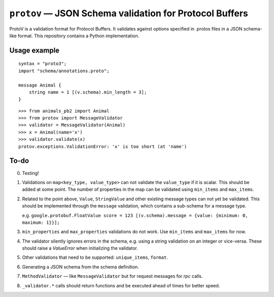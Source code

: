 
========================================================
``protov`` — JSON Schema validation for Protocol Buffers
========================================================

ProtoV is a validation format for Protocol Buffers. It validates against *options* specified in .protos files in a JSON schema-like
format. This repository contains a Python implementation.


Usage example
=============


::

    syntax = "proto3";
    import "schema/annotations.proto";

    message Animal {
        string name = 1 [(v.schema).min_length = 3];
    }


::

    >>> from animals_pb2 import Animal
    >>> from protov import MessageValidator
    >>> validator = MessageValidator(Animal)
    >>> x = Animal(name='x')
    >>> validator.validate(x)
    protov.exceptions.ValidationError: 'x' is too short (at 'name')


To-do
=====

0. Testing!

1. Validations on ``map<key_type, value_type>`` can not validate the ``value_type`` if it is scalar. This should be added
   at some point. The number of properties in the map can be validated using ``min_items`` and ``max_items``.

2. Related to the point above, ``Value``, ``StringValue`` and other existing message types can not yet be validated.
   This should be implemented through the ``message`` validation, which contains a sub-schema for a message type.

   e.g. ``google.protobuf.FloatValue score = 123 [(v.schema).message = {value: {minimum: 0, maximum: 1}}];``

3. ``min_properties`` and ``max_properties`` validations do not work. Use ``min_items`` and ``max_items`` for now.

4. The validator silently ignores errors in the schema, e.g. using a string validation on
   an integer or vice-versa. These should raise a `ValueError` when initializing the validator.

5. Other validations that need to be supported: ``unique_items``, ``format``.

6. Generating a JSON schema from the schema definition.

7. ``MethodValidator`` — like ``MessageValidator`` but for request messages for `rpc` calls.

8. ``_validator.*`` calls should return functions and be executed ahead of times for better speed.

